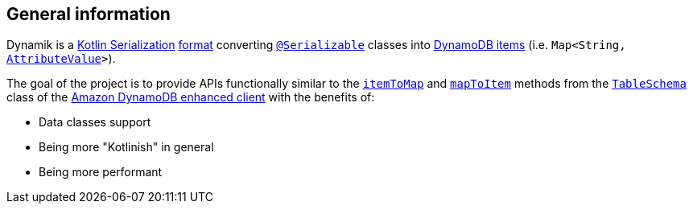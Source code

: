 == General information

Dynamik is a https://github.com/Kotlin/kotlinx.serialization[Kotlin Serialization] https://github.com/Kotlin/kotlinx.serialization/blob/master/docs/formats.md[format] converting https://kotlin.github.io/kotlinx.serialization/kotlinx-serialization-core/kotlinx.serialization/-serializable/index.html[`@Serializable`] classes into https://docs.aws.amazon.com/amazondynamodb/latest/developerguide/HowItWorks.NamingRulesDataTypes.html[DynamoDB items] (i.e. `Map<String, https://sdk.amazonaws.com/java/api/latest/software/amazon/awssdk/services/dynamodb/model/AttributeValue.html[AttributeValue]>`).

The goal of the project is to provide APIs functionally similar to the https://sdk.amazonaws.com/java/api/latest/software/amazon/awssdk/enhanced/dynamodb/TableSchema.html#itemToMap-T-boolean-[`itemToMap`] and https://sdk.amazonaws.com/java/api/latest/software/amazon/awssdk/enhanced/dynamodb/TableSchema.html#mapToItem-java.util.Map-[`mapToItem`] methods from the https://sdk.amazonaws.com/java/api/latest/software/amazon/awssdk/enhanced/dynamodb/TableSchema.html[`TableSchema`] class of the https://docs.aws.amazon.com/sdk-for-java/latest/developer-guide/examples-dynamodb-enhanced.html[Amazon DynamoDB enhanced client] with the benefits of:

- Data classes support
- Being more "Kotlinish" in general
- Being more performant
